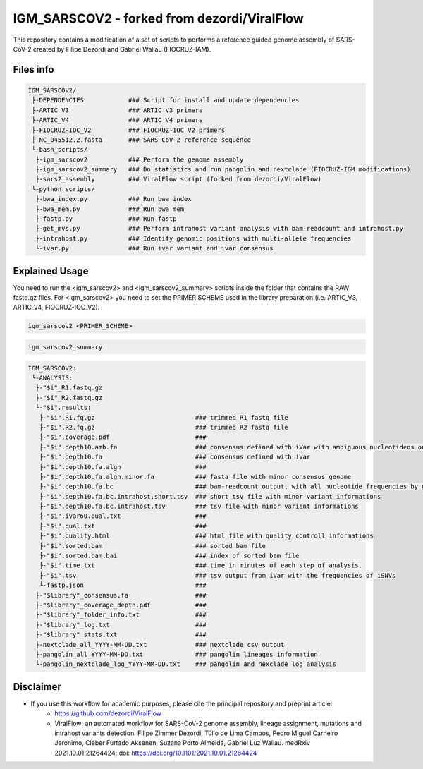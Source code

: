 IGM_SARSCOV2 - forked from dezordi/ViralFlow
============================================

This repository contains a modification of a set of scripts to performs a reference guided genome assembly of SARS-CoV-2 created by Filipe Dezordi and Gabriel Wallau (FIOCRUZ-IAM).

==========
Files info
==========

.. code-block:: text

    IGM_SARSCOV2/
     ├-DEPENDENCIES            ### Script for install and update dependencies
     ├-ARTIC_V3                ### ARTIC V3 primers
     ├-ARTIC_V4                ### ARTIC V4 primers
     ├-FIOCRUZ-IOC_V2          ### FIOCRUZ-IOC V2 primers
     ├-NC_045512.2.fasta       ### SARS-CoV-2 reference sequence
     └-bash_scripts/
      ├-igm_sarscov2           ### Perform the genome assembly
      ├-igm_sarscov2_summary   ### Do statistics and run pangolin and nextclade (FIOCRUZ-IGM modifications)
      ├-sars2_assembly         ### ViralFlow script (forked from dezordi/ViralFlow)
     └-python_scripts/
      ├-bwa_index.py           ### Run bwa index
      ├-bwa_mem.py             ### Run bwa mem
      ├-fastp.py               ### Run fastp
      ├-get_mvs.py             ### Perform intrahost variant analysis with bam-readcount and intrahost.py
      ├-intrahost.py           ### Identify genomic positions with multi-allele frequencies
      └-ivar.py                ### Run ivar variant and ivar consensus

===============
Explained Usage
===============

You need to run the <igm_sarscov2> and <igm_sarscov2_summary> scripts inside the folder that contains the RAW fastq.gz files. For <igm_sarscov2> you need to set the PRIMER SCHEME used in the library preparation (i.e. ARTIC_V3, ARTIC_V4, FIOCRUZ-IOC_V2).

.. code:: bash

    igm_sarscov2 <PRIMER_SCHEME>

.. code:: bash

    igm_sarscov2_summary

.. code-block:: text

    IGM_SARSCOV2:
     └-ANALYSIS:
      ├-"$i"_R1.fastq.gz
      ├-"$i"_R2.fastq.gz
      └-"$i".results:
       ├-"$i".R1.fq.gz                           ### trimmed R1 fastq file
       ├-"$i".R2.fq.gz                           ### trimmed R2 fastq file
       ├-"$i".coverage.pdf                       ### 
       ├-"$i".depth10.amb.fa                     ### consensus defined with iVar with ambiguous nucleotideos on positions where major allele frequencies correspond at least 60% of depth.
       ├-"$i".depth10.fa                         ### consensus defined with iVar
       ├-"$i".depth10.fa.algn                    ### 
       ├-"$i".depth10.fa.algn.minor.fa           ### fasta file with minor consensus genome
       ├-"$i".depth10.fa.bc                      ### bam-readcount output, with all nucleotide frequencies by genomic position
       ├-"$i".depth10.fa.bc.intrahost.short.tsv  ### short tsv file with minor variant informations
       ├-"$i".depth10.fa.bc.intrahost.tsv        ### tsv file with minor variant informations
       ├-"$i".ivar60.qual.txt                    ### 
       ├-"$i".qual.txt                           ### 
       ├-"$i".quality.html                       ### html file with quality controll informations
       ├-"$i".sorted.bam                         ### sorted bam file
       ├-"$i".sorted.bam.bai                     ### index of sorted bam file
       ├-"$i".time.txt                           ### time in minutes of each step of analysis.
       ├-"$i".tsv                                ### tsv output from iVar with the frequencies of iSNVs
       └-fastp.json                              ### 
      ├-"$library"_consensus.fa                  ### 
      ├-"$library"_coverage_depth.pdf            ### 
      ├-"$library"_folder_info.txt               ### 
      ├-"$library"_log.txt                       ### 
      ├-"$library"_stats.txt                     ### 
      ├-nextclade_all_YYYY-MM-DD.txt             ### nextclade csv output
      ├-pangolin_all_YYYY-MM-DD.txt              ### pangolin lineages information
      └-pangolin_nextclade_log_YYYY-MM-DD.txt    ### pangolin and nexclade log analysis

==========
Disclaimer
==========
* If you use this workflow for academic purposes, please cite the principal repository and preprint article:
    * https://github.com/dezordi/ViralFlow
    * ViralFlow: an automated workflow for SARS-CoV-2 genome assembly, lineage assignment, mutations and intrahost variants detection. Filipe Zimmer Dezordi, Túlio de Lima Campos, Pedro Miguel Carneiro Jeronimo, Cleber Furtado Aksenen, Suzana Porto Almeida, Gabriel Luz Wallau. medRxiv 2021.10.01.21264424; doi: https://doi.org/10.1101/2021.10.01.21264424
